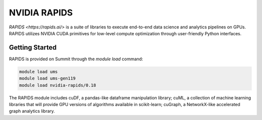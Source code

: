 *************************************************************************************
NVIDIA RAPIDS
*************************************************************************************

`RAPIDS <https://rapids.ai/>` is a suite of libraries to execute end-to-end data science and analytics pipelines on GPUs. RAPIDS utilizes NVIDIA CUDA primitives for low-level compute optimization through user-friendly Python interfaces.

Getting Started
===============

RAPIDS is provided on Summit through the `module load` command:

.. code-block:: bash

    module load ums
    module load ums-gen119
    module load nvidia-rapids/0.18

The RAPIDS module includes cuDF, a pandas-like dataframe manipulation library; cuML, a collection of machine learning libraries that will provide GPU versions of algorithms available in scikit-learn; cuGraph, a NetworkX-like accelerated graph analytics library. 

